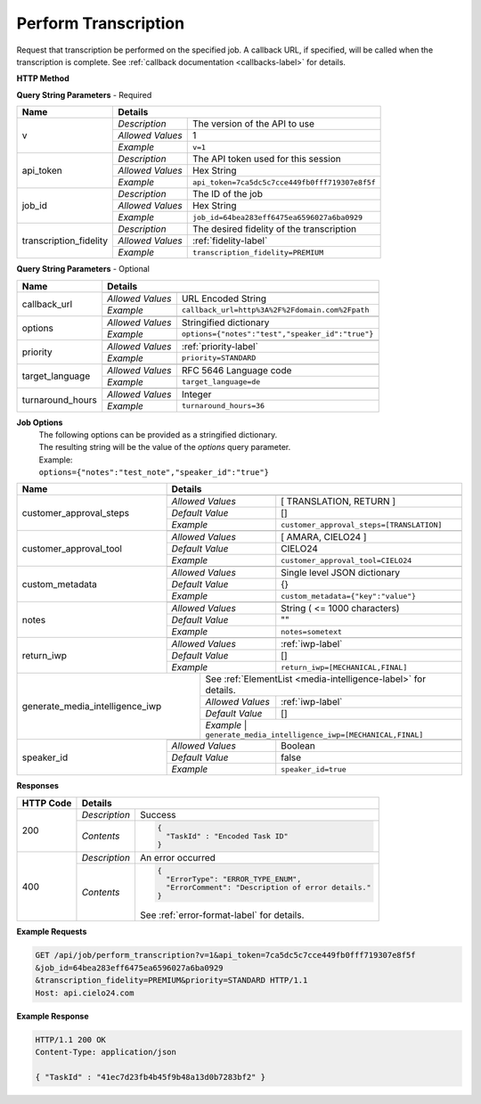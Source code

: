 Perform Transcription
=====================

Request that transcription be performed on the specified job.
A callback URL, if specified, will be called when the transcription is complete.
See :ref:`callback documentation <callbacks-label>` for details.

**HTTP Method**

.. http:get:: /api/job/perform_transcription

**Query String Parameters** - Required

+------------------------+-------------------------------------------------------------------------------------+
| Name                   | Details                                                                             |
+========================+==================+==================================================================+
| v                      | `Description`    | The version of the API to use                                    |
|                        +------------------+------------------------------------------------------------------+
|                        | `Allowed Values` | 1                                                                |
|                        +------------------+------------------------------------------------------------------+
|                        | `Example`        | ``v=1``                                                          |
+------------------------+------------------+------------------------------------------------------------------+
| api_token              | `Description`    | The API token used for this session                              |
|                        +------------------+------------------------------------------------------------------+
|                        | `Allowed Values` | Hex String                                                       |
|                        +------------------+------------------------------------------------------------------+
|                        | `Example`        | ``api_token=7ca5dc5c7cce449fb0fff719307e8f5f``                   |
+------------------------+------------------+------------------------------------------------------------------+
| job_id                 | `Description`    | The ID of the job                                                |
|                        +------------------+------------------------------------------------------------------+
|                        | `Allowed Values` | Hex String                                                       |
|                        +------------------+------------------------------------------------------------------+
|                        | `Example`        | ``job_id=64bea283eff6475ea6596027a6ba0929``                      |
+------------------------+------------------+------------------------------------------------------------------+
| transcription_fidelity | `Description`    | The desired fidelity of the transcription                        |
|                        +------------------+------------------------------------------------------------------+
|                        | `Allowed Values` | :ref:`fidelity-label`                                            |
|                        +------------------+------------------------------------------------------------------+
|                        | `Example`        | ``transcription_fidelity=PREMIUM``                               |
+------------------------+------------------+------------------------------------------------------------------+

**Query String Parameters** - Optional

+-------------------------+-----------------------------------------------------------------------------------------+
| Name                    | Details                                                                                 |
+=========================+=========================================================================================+
| callback_url            | .. raw:: html                                                                           |
|                         |                                                                                         |
|                         |  A URL with query string which will be called on completion.</br>                       |
|                         |  If submitting the <i>callback_url</i> as a query string parameter, rather than</br>    |
|                         |  a value in the POST data, the <i>callback_url</i> should be URL encoded.</br>          |
|                         |  The callback URL can contain tags that will be replaced with</br>                      |
|                         |  job specific data when the callback is called.</br>                                    |
|                         |  Below is the list of tags that are supported:</br>                                     |
|                         |  &nbsp;&nbsp;<b>{job_id}</b> The job UUID</br>                                          |
|                         |  &nbsp;&nbsp;<b>{job_name}</b> The job name</br>                                        |
|                         |  &nbsp;&nbsp;<b>{elementlist_version}</b> The ElementList version</br>                  |
|                         |  &nbsp;&nbsp;<b>{iwp_name}</b> The Interim Work Product name associated with this</br>  |
|                         |  &nbsp;&nbsp;&nbsp;&nbsp;&nbsp;&nbsp;&nbsp;&nbsp;&nbsp;&nbsp;ElementList version</br>   |
|                         |                                                                                         |
|                         +------------------+----------------------------------------------------------------------+
|                         | `Allowed Values` | URL Encoded String                                                   |
|                         +------------------+----------------------------------------------------------------------+
|                         | `Example`        | ``callback_url=http%3A%2F%2Fdomain.com%2Fpath``                      |
+-------------------------+------------------+----------------------------------------------------------------------+
| options                 | .. raw:: html                                                                           |
|                         |                                                                                         |
|                         |  A job options dictionary. See next section for details.                                |
|                         |                                                                                         |
|                         +------------------+----------------------------------------------------------------------+
|                         | `Allowed Values` | Stringified dictionary                                               |
|                         +------------------+----------------------------------------------------------------------+
|                         | `Example`        | ``options={"notes":"test","speaker_id":"true"}``                     |
+-------------------------+------------------+----------------------------------------------------------------------+
| priority                | .. raw:: html                                                                           |
|                         |                                                                                         |
|                         |  The desired priority of the transcription.                                             |
|                         |                                                                                         |
|                         +------------------+----------------------------------------------------------------------+
|                         | `Allowed Values` | :ref:`priority-label`                                                |
|                         +------------------+----------------------------------------------------------------------+
|                         | `Example`        | ``priority=STANDARD``                                                |
+-------------------------+------------------+----------------------------------------------------------------------+
| target_language         | .. raw:: html                                                                           |
|                         |                                                                                         |
|                         |  An RFC 5646 language code to translate this job into.</br>                             |
|                         |  If not specified, then no translation will be performed.</br>                          |
|                         |  If specified, but the language code specified matches the language</br>                |
|                         |  code on the job request, then no translation will be performed.</br>                   |
|                         |                                                                                         |
|                         +------------------+----------------------------------------------------------------------+
|                         | `Allowed Values` | RFC 5646 Language code                                               |
|                         +------------------+----------------------------------------------------------------------+
|                         | `Example`        | ``target_language=de``                                               |
+-------------------------+------------------+----------------------------------------------------------------------+
| turnaround_hours        | .. raw:: html                                                                           |
|                         |                                                                                         |
|                         |  The number of hours after submission that the job will be returned.</br>               |
|                         |  If not specified, it will be set to a default based on the value of</br>               |
|                         |  the priority parameter. The defaults are 24, 48 and 72 for the</br>                    |
|                         |  PRIORITY, STANDARD, ECONOMY priorities respectively. If you</br>                       |
|                         |  request a smaller number of hours than the default for the</br>                        |
|                         |  priority you have selected, the priority will be automatically</br>                    |
|                         |  changed. For example if you request a <i>turnaround_hours</i> of 36</br>               |
|                         |  with a priority of ECONOMY, the priority will be automatically,</br>                   |
|                         |  and silently, changed to STANDARD.                                                     |
|                         +------------------+----------------------------------------------------------------------+
|                         | `Allowed Values` | Integer                                                              |
|                         +------------------+----------------------------------------------------------------------+
|                         | `Example`        | ``turnaround_hours=36``                                              |
+-------------------------+------------------+----------------------------------------------------------------------+

**Job Options**
  | The following options can be provided as a stringified dictionary.
  | The resulting string will be the value of the `options` query parameter.
  | Example:
  | ``options={"notes":"test_note","speaker_id":"true"}``

+-------------------------+-----------------------------------------------------------------------------------------+
| Name                    | Details                                                                                 |
+=========================+=========================================================================================+
| customer_approval_steps | .. raw:: html                                                                           |
|                         |                                                                                         |
|                         |  Requires your approval of a job at specified points in the</br>                        |
|                         |  workflow. When the job is ready for approval you will be emailed</br>                  |
|                         |  a link that will take you to a web based tool you can use to view,</br>                |
|                         |  edit and approve the job. You may request approval at two points<br>                   |
|                         |  in the workflow: before translation and before the job is returned.                    |
|                         |                                                                                         |
|                         +------------------+----------------------------------------------------------------------+
|                         | `Allowed Values` | [ TRANSLATION, RETURN ]                                              |
|                         +------------------+----------------------------------------------------------------------+
|                         | `Default Value`  | []                                                                   |
|                         +------------------+----------------------------------------------------------------------+
|                         | `Example`        | ``customer_approval_steps=[TRANSLATION]``                            |
+-------------------------+------------------+----------------------------------------------------------------------+
| customer_approval_tool  | .. raw:: html                                                                           |
|                         |                                                                                         |
|                         |  Determines which web based tool to use for viewing, editing</br>                       |
|                         |  and approving jobs.                                                                    |
|                         |                                                                                         |
|                         +------------------+----------------------------------------------------------------------+
|                         | `Allowed Values` | [ AMARA, CIELO24 ]                                                   |
|                         +------------------+----------------------------------------------------------------------+
|                         | `Default Value`  | CIELO24                                                              |
|                         +------------------+----------------------------------------------------------------------+
|                         | `Example`        | ``customer_approval_tool=CIELO24``                                   |
+-------------------------+------------------+----------------------------------------------------------------------+
| custom_metadata         | .. raw:: html                                                                           |
|                         |                                                                                         |
|                         |  A JSON dictionary of key value pairs. These will be used</br>                          |
|                         |  as substitution strings when building the callback URL and</br>                        |
|                         |  custom DFXP caption header.                                                            |
|                         |                                                                                         |
|                         +------------------+----------------------------------------------------------------------+
|                         | `Allowed Values` | Single level JSON dictionary                                         |
|                         +------------------+----------------------------------------------------------------------+
|                         | `Default Value`  | {}                                                                   |
|                         +------------------+----------------------------------------------------------------------+
|                         | `Example`        | ``custom_metadata={"key":"value"}``                                  |
+-------------------------+------------------+----------------------------------------------------------------------+
| notes                   | .. raw:: html                                                                           |
|                         |                                                                                         |
|                         |  Allows you to provide text that will be displayed to</br>                              |
|                         |  the transcriber when the job is processed.</br>                                        |
|                         |  An HTML included will be escaped.                                                      |
|                         |                                                                                         |
|                         +------------------+----------------------------------------------------------------------+
|                         | `Allowed Values` | String ( <= 1000 characters)                                         |
|                         +------------------+----------------------------------------------------------------------+
|                         | `Default Value`  | ""                                                                   |
|                         +------------------+----------------------------------------------------------------------+
|                         | `Example`        | ``notes=sometext``                                                   |
+-------------------------+------------------+----------------------------------------------------------------------+
| return_iwp              | .. raw:: html                                                                           |
|                         |                                                                                         |
|                         |  Allows you to receive additional callbacks when interim</br>                           |
|                         |  versions of the job are completed. If you specified a</br>                             |
|                         |  <i>callback_url</i>, then a callback will sent for FINAL</br>                          |
|                         |  regardless of the value of this option.                                                |
|                         |                                                                                         |
|                         +------------------+----------------------------------------------------------------------+
|                         | `Allowed Values` | :ref:`iwp-label`                                                     |
|                         +------------------+----------------------------------------------------------------------+
|                         | `Default Value`  | []                                                                   |
|                         +------------------+----------------------------------------------------------------------+
|                         | `Example`        | ``return_iwp=[MECHANICAL,FINAL]``                                    |
+-------------------------+--------+---------+----------------------------------------------------------------------+
| generate_media_intelligence_iwp  | .. raw:: html                                                                  |
|                                  |                                                                                |
|                                  |  Requests that media intelligence be generated for the specified </br>         |
|                                  |  interim/final versions of the transcript. Media intelligence data is</br>     |
|                                  |  added to the ElementList and can be retreive using the get_elementlist</br>   |
|                                  |  API call.                                                                     |
|                                  |                                                                                |
|                                  | .. container::                                                                 |
|                                  |                                                                                |
|                                  |    See :ref:`ElementList <media-intelligence-label>` for details.              |
|                                  |                                                                                |
|                                  +------------------+-------------------------------------------------------------+
|                                  | `Allowed Values` | :ref:`iwp-label`                                            |
|                                  +------------------+-------------------------------------------------------------+
|                                  | `Default Value`  | []                                                          |
|                                  +------------------+-------------------------------------------------------------+
|                                  | `Example`        | ``generate_media_intelligence_iwp=[MECHANICAL,FINAL]``      |
+-------------------------+--------+--------------------------------------------------------------------------------+
| speaker_id              | .. raw:: html                                                                           |
|                         |                                                                                         |
|                         |  Requests that speaker names be identified.                                             |
|                         |                                                                                         |
|                         +------------------+----------------------------------------------------------------------+
|                         | `Allowed Values` | Boolean                                                              |
|                         +------------------+----------------------------------------------------------------------+
|                         | `Default Value`  | false                                                                |
|                         +------------------+----------------------------------------------------------------------+
|                         | `Example`        | ``speaker_id=true``                                                  |
+-------------------------+------------------+----------------------------------------------------------------------+

**Responses**

+-----------+------------------------------------------------------------------------------------------+
| HTTP Code | Details                                                                                  |
+===========+===============+==========================================================================+
| 200       | `Description` | Success                                                                  |
|           +---------------+--------------------------------------------------------------------------+
|           | `Contents`    | .. code-block:: javascript                                               |
|           |               |                                                                          |
|           |               |  {                                                                       |
|           |               |    "TaskId" : "Encoded Task ID"                                          |
|           |               |  }                                                                       |
+-----------+---------------+--------------------------------------------------------------------------+
| 400       | `Description` | An error occurred                                                        |
|           +---------------+--------------------------------------------------------------------------+
|           | `Contents`    | .. code-block:: javascript                                               |
|           |               |                                                                          |
|           |               |  {                                                                       |
|           |               |    "ErrorType": "ERROR_TYPE_ENUM",                                       |
|           |               |    "ErrorComment": "Description of error details."                       |
|           |               |  }                                                                       |
|           |               |                                                                          |
|           |               | .. container::                                                           |
|           |               |                                                                          |
|           |               |    See :ref:`error-format-label` for details.                            |
|           |               |                                                                          |
+-----------+---------------+--------------------------------------------------------------------------+

**Example Requests**

.. sourcecode:: http

    GET /api/job/perform_transcription?v=1&api_token=7ca5dc5c7cce449fb0fff719307e8f5f
    &job_id=64bea283eff6475ea6596027a6ba0929
    &transcription_fidelity=PREMIUM&priority=STANDARD HTTP/1.1
    Host: api.cielo24.com

**Example Response**

.. sourcecode:: http

    HTTP/1.1 200 OK
    Content-Type: application/json

    { "TaskId" : "41ec7d23fb4b45f9b48a13d0b7283bf2" }